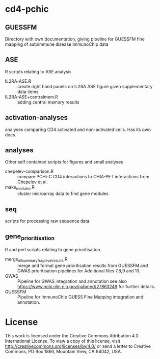 * cd4-pchic
** GUESSFM 
Directory with own documentation, giving pipeline for GUESSFM fine mapping of autoimmune disease ImmunoChip data

** ASE
R scripts relating to ASE analysis
- IL2RA-ASE.R :: create right hand panels on IL2RA ASE figure given supplementary data items
- IL2RA-ASE+centralmem.R :: adding central memory results
** activation-analyses
 analyses comparing CD4 activated and non-activated cells.  Has its own docs.


** analyses
Other self contained scripts for figures and small analyses

- chepelev-comparison.R :: compare PCHi-C CD4 interactions to CHIA-PET interactions from Chepelev et al.
- make_modules.R :: cluster microarray data to find gene modules
** seq
scripts for processing raw sequence data
** gene_prioritisation
R and perl scripts relating to gene prioritisation.

- merge_all_summary_frag_level_results.R :: merge and format gene prioritisation results from GUESSFM and GWAS prioritisation pipelines for Additional files 7,8,9 and 10. 
- GWAS :: Pipeline for GWAS integration and annotation see also https://www.ncbi.nlm.nih.gov/pubmed/27863249 for further details.
- GUESSFM :: Pipeline for ImmunoChip GUESS Fine Mapping integration and annotation.
# Local Variables:
# firestarter: (org-md-export-to-markdown)
# End:

* License
This work is licensed under the Creative Commons Attribution 4.0 International License. To view a copy of this license, visit http://creativecommons.org/licenses/by/4.0/ or send a letter to Creative Commons, PO Box 1866, Mountain View, CA 94042, USA.


# Local Variables:
# firestarter: (org-md-export-to-markdown)
# End:
